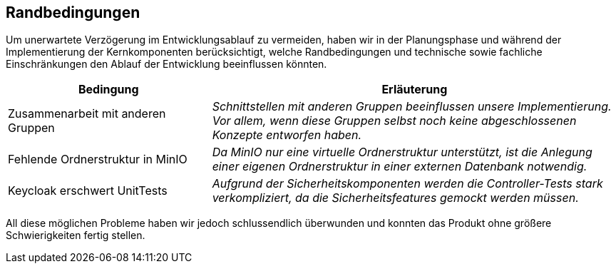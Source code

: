 [[section-architecture-constraints]]
== Randbedingungen

****
Um unerwartete Verzögerung im Entwicklungsablauf zu vermeiden, haben wir in der Planungsphase und während der
Implementierung der Kernkomponenten berücksichtigt, welche Randbedingungen und technische sowie fachliche
Einschränkungen den Ablauf der Entwicklung beeinflussen könnten.
[cols="1,2" options="header"]
|===
|Bedingung |Erläuterung
| Zusammenarbeit mit anderen Gruppen | _Schnittstellen mit anderen Gruppen beeinflussen unsere Implementierung. Vor
allem, wenn diese Gruppen selbst noch keine abgeschlossenen Konzepte entworfen haben._
| Fehlende Ordnerstruktur in MinIO | _Da MinIO nur eine virtuelle Ordnerstruktur unterstützt, ist die Anlegung einer
eigenen Ordnerstruktur in einer externen Datenbank notwendig._
| Keycloak erschwert UnitTests| _Aufgrund der Sicherheitskomponenten werden die Controller-Tests stark verkompliziert,
da die Sicherheitsfeatures gemockt werden müssen._
|===

All diese möglichen Probleme haben wir jedoch schlussendlich überwunden und konnten das Produkt ohne größere
Schwierigkeiten fertig stellen.
****
